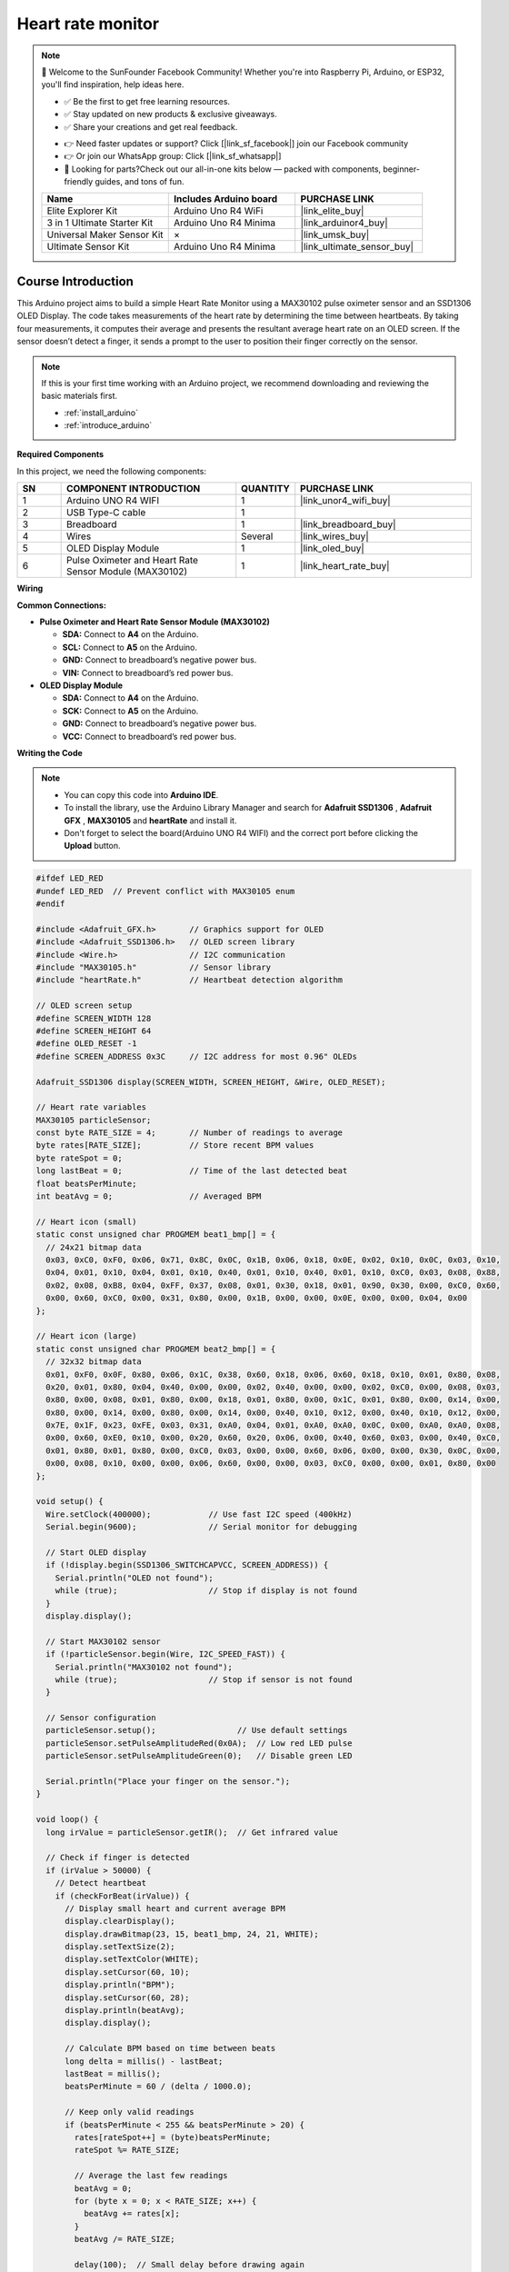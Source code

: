 .. _heart_rate_monitor:

Heart rate monitor
==============================================================

.. note::
  
  🌟 Welcome to the SunFounder Facebook Community! Whether you're into Raspberry Pi, Arduino, or ESP32, you'll find inspiration, help ideas here.
   
  - ✅ Be the first to get free learning resources. 
   
  - ✅ Stay updated on new products & exclusive giveaways. 
   
  - ✅ Share your creations and get real feedback.
   
  * 👉 Need faster updates or support? Click [|link_sf_facebook|] join our Facebook community 

  * 👉 Or join our WhatsApp group: Click [|link_sf_whatsapp|]
   
  * 🎁 Looking for parts?Check out our all-in-one kits below — packed with components, beginner-friendly guides, and tons of fun.
  
  .. list-table::
    :widths: 20 20 20
    :header-rows: 1

    *   - Name	
        - Includes Arduino board
        - PURCHASE LINK
    *   - Elite Explorer Kit	
        - Arduino Uno R4 WiFi
        - |link_elite_buy|
    *   - 3 in 1 Ultimate Starter Kit	
        - Arduino Uno R4 Minima
        - |link_arduinor4_buy|
    *   - Universal Maker Sensor Kit
        - ×
        - |link_umsk_buy|
    *   - Ultimate Sensor Kit
        - Arduino Uno R4 Minima
        - |link_ultimate_sensor_buy|

Course Introduction
------------------------

This Arduino project aims to build a simple Heart Rate Monitor using a MAX30102 pulse oximeter sensor and an SSD1306 OLED Display. The code takes measurements of the heart rate by determining the time between heartbeats. By taking four measurements, it computes their average and presents the resultant average heart rate on an OLED screen. If the sensor doesn’t detect a finger, it sends a prompt to the user to position their finger correctly on the sensor.

.. .. raw:: html

.. <iframe width="700" height="394" src="https://www.youtube.com/embed/frHJHmXgnK4?si=iCaX_KMK4dy8d3KH" title="YouTube video player" frameborder="0" allow="accelerometer; autoplay; clipboard-write; encrypted-media; gyroscope; picture-in-picture; web-share" referrerpolicy="strict-origin-when-cross-origin" allowfullscreen></iframe>

.. note::

  If this is your first time working with an Arduino project, we recommend downloading and reviewing the basic materials first.
  
  * :ref:`install_arduino`
  * :ref:`introduce_arduino`

**Required Components**

In this project, we need the following components:

.. list-table::
    :widths: 5 20 5 20
    :header-rows: 1

    *   - SN
        - COMPONENT INTRODUCTION	
        - QUANTITY
        - PURCHASE LINK

    *   - 1
        - Arduino UNO R4 WIFI
        - 1
        - |link_unor4_wifi_buy|
    *   - 2
        - USB Type-C cable
        - 1
        - 
    *   - 3
        - Breadboard
        - 1
        - |link_breadboard_buy|
    *   - 4
        - Wires
        - Several
        - |link_wires_buy|
    *   - 5
        - OLED Display Module
        - 1
        - |link_oled_buy|
    *   - 6
        - Pulse Oximeter and Heart Rate Sensor Module (MAX30102)
        - 1
        - |link_heart_rate_buy|


**Wiring**

.. image:: img/Heart_rate_monitor_bb.png

**Common Connections:**

* **Pulse Oximeter and Heart Rate Sensor Module (MAX30102)**

  - **SDA:** Connect to **A4** on the Arduino.
  - **SCL:** Connect to **A5** on the Arduino.
  - **GND:** Connect to breadboard’s negative power bus.
  - **VIN:** Connect to breadboard’s red power bus.

* **OLED Display Module**

  - **SDA:** Connect to **A4** on the Arduino.
  - **SCK:** Connect to **A5** on the Arduino.
  - **GND:** Connect to breadboard’s negative power bus.
  - **VCC:** Connect to breadboard’s red power bus.

**Writing the Code**

.. note::

    * You can copy this code into **Arduino IDE**. 
    * To install the library, use the Arduino Library Manager and search for **Adafruit SSD1306** , **Adafruit GFX** , **MAX30105** and **heartRate** and install it.
    * Don't forget to select the board(Arduino UNO R4 WIFI) and the correct port before clicking the **Upload** button.

.. code-block:: arduino

      #ifdef LED_RED
      #undef LED_RED  // Prevent conflict with MAX30105 enum
      #endif

      #include <Adafruit_GFX.h>       // Graphics support for OLED
      #include <Adafruit_SSD1306.h>   // OLED screen library
      #include <Wire.h>               // I2C communication
      #include "MAX30105.h"           // Sensor library
      #include "heartRate.h"          // Heartbeat detection algorithm

      // OLED screen setup
      #define SCREEN_WIDTH 128
      #define SCREEN_HEIGHT 64
      #define OLED_RESET -1
      #define SCREEN_ADDRESS 0x3C     // I2C address for most 0.96" OLEDs

      Adafruit_SSD1306 display(SCREEN_WIDTH, SCREEN_HEIGHT, &Wire, OLED_RESET);

      // Heart rate variables
      MAX30105 particleSensor;
      const byte RATE_SIZE = 4;       // Number of readings to average
      byte rates[RATE_SIZE];          // Store recent BPM values
      byte rateSpot = 0;
      long lastBeat = 0;              // Time of the last detected beat
      float beatsPerMinute;
      int beatAvg = 0;                // Averaged BPM

      // Heart icon (small)
      static const unsigned char PROGMEM beat1_bmp[] = {
        // 24x21 bitmap data
        0x03, 0xC0, 0xF0, 0x06, 0x71, 0x8C, 0x0C, 0x1B, 0x06, 0x18, 0x0E, 0x02, 0x10, 0x0C, 0x03, 0x10,
        0x04, 0x01, 0x10, 0x04, 0x01, 0x10, 0x40, 0x01, 0x10, 0x40, 0x01, 0x10, 0xC0, 0x03, 0x08, 0x88,
        0x02, 0x08, 0xB8, 0x04, 0xFF, 0x37, 0x08, 0x01, 0x30, 0x18, 0x01, 0x90, 0x30, 0x00, 0xC0, 0x60,
        0x00, 0x60, 0xC0, 0x00, 0x31, 0x80, 0x00, 0x1B, 0x00, 0x00, 0x0E, 0x00, 0x00, 0x04, 0x00
      };

      // Heart icon (large)
      static const unsigned char PROGMEM beat2_bmp[] = {
        // 32x32 bitmap data
        0x01, 0xF0, 0x0F, 0x80, 0x06, 0x1C, 0x38, 0x60, 0x18, 0x06, 0x60, 0x18, 0x10, 0x01, 0x80, 0x08,
        0x20, 0x01, 0x80, 0x04, 0x40, 0x00, 0x00, 0x02, 0x40, 0x00, 0x00, 0x02, 0xC0, 0x00, 0x08, 0x03,
        0x80, 0x00, 0x08, 0x01, 0x80, 0x00, 0x18, 0x01, 0x80, 0x00, 0x1C, 0x01, 0x80, 0x00, 0x14, 0x00,
        0x80, 0x00, 0x14, 0x00, 0x80, 0x00, 0x14, 0x00, 0x40, 0x10, 0x12, 0x00, 0x40, 0x10, 0x12, 0x00,
        0x7E, 0x1F, 0x23, 0xFE, 0x03, 0x31, 0xA0, 0x04, 0x01, 0xA0, 0xA0, 0x0C, 0x00, 0xA0, 0xA0, 0x08,
        0x00, 0x60, 0xE0, 0x10, 0x00, 0x20, 0x60, 0x20, 0x06, 0x00, 0x40, 0x60, 0x03, 0x00, 0x40, 0xC0,
        0x01, 0x80, 0x01, 0x80, 0x00, 0xC0, 0x03, 0x00, 0x00, 0x60, 0x06, 0x00, 0x00, 0x30, 0x0C, 0x00,
        0x00, 0x08, 0x10, 0x00, 0x00, 0x06, 0x60, 0x00, 0x00, 0x03, 0xC0, 0x00, 0x00, 0x01, 0x80, 0x00
      };

      void setup() {
        Wire.setClock(400000);            // Use fast I2C speed (400kHz)
        Serial.begin(9600);               // Serial monitor for debugging

        // Start OLED display
        if (!display.begin(SSD1306_SWITCHCAPVCC, SCREEN_ADDRESS)) {
          Serial.println("OLED not found");
          while (true);                   // Stop if display is not found
        }
        display.display();

        // Start MAX30102 sensor
        if (!particleSensor.begin(Wire, I2C_SPEED_FAST)) {
          Serial.println("MAX30102 not found");
          while (true);                   // Stop if sensor is not found
        }

        // Sensor configuration
        particleSensor.setup();                 // Use default settings
        particleSensor.setPulseAmplitudeRed(0x0A);  // Low red LED pulse
        particleSensor.setPulseAmplitudeGreen(0);   // Disable green LED

        Serial.println("Place your finger on the sensor.");
      }

      void loop() {
        long irValue = particleSensor.getIR();  // Get infrared value

        // Check if finger is detected
        if (irValue > 50000) {
          // Detect heartbeat
          if (checkForBeat(irValue)) {
            // Display small heart and current average BPM
            display.clearDisplay();
            display.drawBitmap(23, 15, beat1_bmp, 24, 21, WHITE);
            display.setTextSize(2);
            display.setTextColor(WHITE);
            display.setCursor(60, 10);
            display.println("BPM");
            display.setCursor(60, 28);
            display.println(beatAvg);
            display.display();

            // Calculate BPM based on time between beats
            long delta = millis() - lastBeat;
            lastBeat = millis();
            beatsPerMinute = 60 / (delta / 1000.0);

            // Keep only valid readings
            if (beatsPerMinute < 255 && beatsPerMinute > 20) {
              rates[rateSpot++] = (byte)beatsPerMinute;
              rateSpot %= RATE_SIZE;

              // Average the last few readings
              beatAvg = 0;
              for (byte x = 0; x < RATE_SIZE; x++) {
                beatAvg += rates[x];
              }
              beatAvg /= RATE_SIZE;

              delay(100);  // Small delay before drawing again

              // Display large heart and updated BPM
              display.clearDisplay();
              display.drawBitmap(18, 10, beat2_bmp, 32, 32, WHITE);
              display.setTextSize(2);
              display.setTextColor(WHITE);
              display.setCursor(60, 10);
              display.println("BPM");
              display.setCursor(60, 28);
              display.println(beatAvg);
              display.display();
            }

            // Print info to Serial Monitor
            Serial.print("IR=");
            Serial.print(irValue);
            Serial.print(", BPM=");
            Serial.print(beatsPerMinute);
            Serial.print(", Avg BPM=");
            Serial.println(beatAvg);
          }
        } else {
          // Finger not detected - show message
          Serial.println("Place your finger on the sensor");

          display.clearDisplay();
          display.setTextSize(1);
          display.setTextColor(WHITE);
          display.setCursor(30, 5);
          display.println("Please place ");
          display.setCursor(30, 15);
          display.println("your finger ");
          display.setCursor(30, 25);
          display.println("and wait... ");
          display.display();
        }
      }
